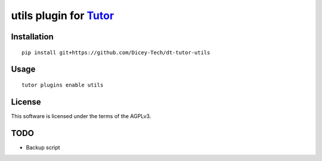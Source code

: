 utils plugin for `Tutor <https://docs.tutor.overhang.io>`__
===================================================================================

Installation
------------

::

    pip install git+https://github.com/Dicey-Tech/dt-tutor-utils

Usage
-----

::

    tutor plugins enable utils


License
-------

This software is licensed under the terms of the AGPLv3.


TODO
----
- Backup script